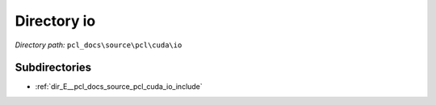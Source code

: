 .. _dir_pcl_docs_source_pcl_cuda_io:


Directory io
============


*Directory path:* ``pcl_docs\source\pcl\cuda\io``

Subdirectories
--------------

- :ref:`dir_E__pcl_docs_source_pcl_cuda_io_include`



